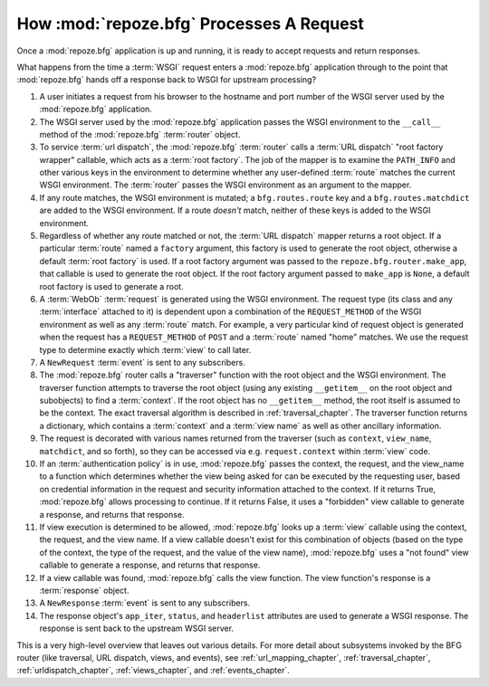 .. _router_chapter:

How :mod:`repoze.bfg` Processes A Request
=========================================

Once a :mod:`repoze.bfg` application is up and running, it is ready to
accept requests and return responses.

What happens from the time a :term:`WSGI` request enters a
:mod:`repoze.bfg` application through to the point that
:mod:`repoze.bfg` hands off a response back to WSGI for upstream
processing?

#. A user initiates a request from his browser to the hostname and
   port number of the WSGI server used by the :mod:`repoze.bfg`
   application.

#. The WSGI server used by the :mod:`repoze.bfg` application passes
   the WSGI environment to the ``__call__`` method of the
   :mod:`repoze.bfg` :term:`router` object.

#. To service :term:`url dispatch`, the :mod:`repoze.bfg`
   :term:`router` calls a :term:`URL dispatch` "root factory wrapper"
   callable, which acts as a :term:`root factory`.  The job of the
   mapper is to examine the ``PATH_INFO`` and other various keys in
   the environment to determine whether any user-defined :term:`route`
   matches the current WSGI environment.  The :term:`router` passes
   the WSGI environment as an argument to the mapper.

#. If any route matches, the WSGI environment is mutated; a
   ``bfg.routes.route`` key and a ``bfg.routes.matchdict`` are added
   to the WSGI environment.  If a route *doesn't* match, neither of
   these keys is added to the WSGI environment.

#. Regardless of whether any route matched or not, the :term:`URL
   dispatch` mapper returns a root object.  If a particular
   :term:`route` named a ``factory`` argument, this factory is used to
   generate the root object, otherwise a default :term:`root factory`
   is used.  If a root factory argument was passed to the
   ``repoze.bfg.router.make_app``, that callable is used to generate
   the root object.  If the root factory argument passed to
   ``make_app`` is ``None``, a default root factory is used to
   generate a root.

#. A :term:`WebOb` :term:`request` is generated using the WSGI
   environment.  The request type (its class and any :term:`interface`
   attached to it) is dependent upon a combination of the
   ``REQUEST_METHOD`` of the WSGI environment as well as any
   :term:`route` match.  For example, a very particular kind of
   request object is generated when the request has a
   ``REQUEST_METHOD`` of ``POST`` and a :term:`route` named "home"
   matches.  We use the request type to determine exactly which
   :term:`view` to call later.

#. A ``NewRequest`` :term:`event` is sent to any subscribers.

#. The :mod:`repoze.bfg` router calls a "traverser" function with the
   root object and the WSGI environment.  The traverser function
   attempts to traverse the root object (using any existing
   ``__getitem__`` on the root object and subobjects) to find a
   :term:`context`.  If the root object has no ``__getitem__`` method,
   the root itself is assumed to be the context.  The exact traversal
   algorithm is described in :ref:`traversal_chapter`. The traverser
   function returns a dictionary, which contains a :term:`context` and
   a :term:`view name` as well as other ancillary information.

#. The request is decorated with various names returned from the
   traverser (such as ``context``, ``view_name``, ``matchdict``, and
   so forth), so they can be accessed via e.g. ``request.context``
   within :term:`view` code.

#. If an :term:`authentication policy` is in use, :mod:`repoze.bfg`
   passes the context, the request, and the view_name to a function
   which determines whether the view being asked for can be executed
   by the requesting user, based on credential information in the
   request and security information attached to the context.  If it
   returns True, :mod:`repoze.bfg` allows processing to continue.  If
   it returns False, it uses a "forbidden" view callable to generate a
   response, and returns that response.

#. If view execution is determined to be allowed, :mod:`repoze.bfg`
   looks up a :term:`view` callable using the context, the request,
   and the view name.  If a view callable doesn't exist for this
   combination of objects (based on the type of the context, the type
   of the request, and the value of the view name), :mod:`repoze.bfg`
   uses a "not found" view callable to generate a response, and
   returns that response.

#. If a view callable was found, :mod:`repoze.bfg` calls the view
   function.  The view function's response is a :term:`response`
   object.

#. A ``NewResponse`` :term:`event` is sent to any subscribers.

#. The response object's ``app_iter``, ``status``, and ``headerlist``
   attributes are used to generate a WSGI response.  The response is
   sent back to the upstream WSGI server.

This is a very high-level overview that leaves out various details.
For more detail about subsystems invoked by the BFG router (like
traversal, URL dispatch, views, and events), see
:ref:`url_mapping_chapter`, :ref:`traversal_chapter`,
:ref:`urldispatch_chapter`, :ref:`views_chapter`, and
:ref:`events_chapter`.
